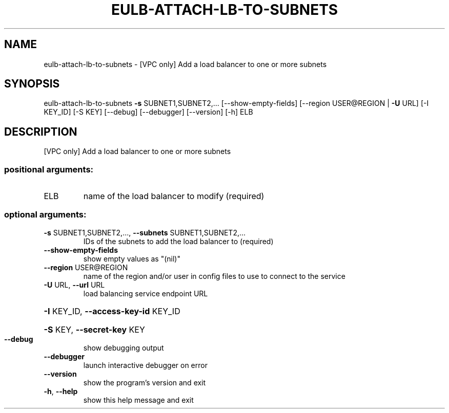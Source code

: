 .\" DO NOT MODIFY THIS FILE!  It was generated by help2man 1.44.1.
.TH EULB-ATTACH-LB-TO-SUBNETS "1" "January 2015" "euca2ools 3.0.5" "User Commands"
.SH NAME
eulb-attach-lb-to-subnets \- [VPC only] Add a load balancer to one or more subnets
.SH SYNOPSIS
eulb\-attach\-lb\-to\-subnets \fB\-s\fR SUBNET1,SUBNET2,... [\-\-show\-empty\-fields]
[\-\-region USER@REGION | \fB\-U\fR URL] [\-I KEY_ID]
[\-S KEY] [\-\-debug] [\-\-debugger] [\-\-version]
[\-h]
ELB
.SH DESCRIPTION
[VPC only] Add a load balancer to one or more subnets
.SS "positional arguments:"
.TP
ELB
name of the load balancer to modify (required)
.SS "optional arguments:"
.TP
\fB\-s\fR SUBNET1,SUBNET2,..., \fB\-\-subnets\fR SUBNET1,SUBNET2,...
IDs of the subnets to add the load balancer to
(required)
.TP
\fB\-\-show\-empty\-fields\fR
show empty values as "(nil)"
.TP
\fB\-\-region\fR USER@REGION
name of the region and/or user in config files to use
to connect to the service
.TP
\fB\-U\fR URL, \fB\-\-url\fR URL
load balancing service endpoint URL
.HP
\fB\-I\fR KEY_ID, \fB\-\-access\-key\-id\fR KEY_ID
.HP
\fB\-S\fR KEY, \fB\-\-secret\-key\fR KEY
.TP
\fB\-\-debug\fR
show debugging output
.TP
\fB\-\-debugger\fR
launch interactive debugger on error
.TP
\fB\-\-version\fR
show the program's version and exit
.TP
\fB\-h\fR, \fB\-\-help\fR
show this help message and exit
